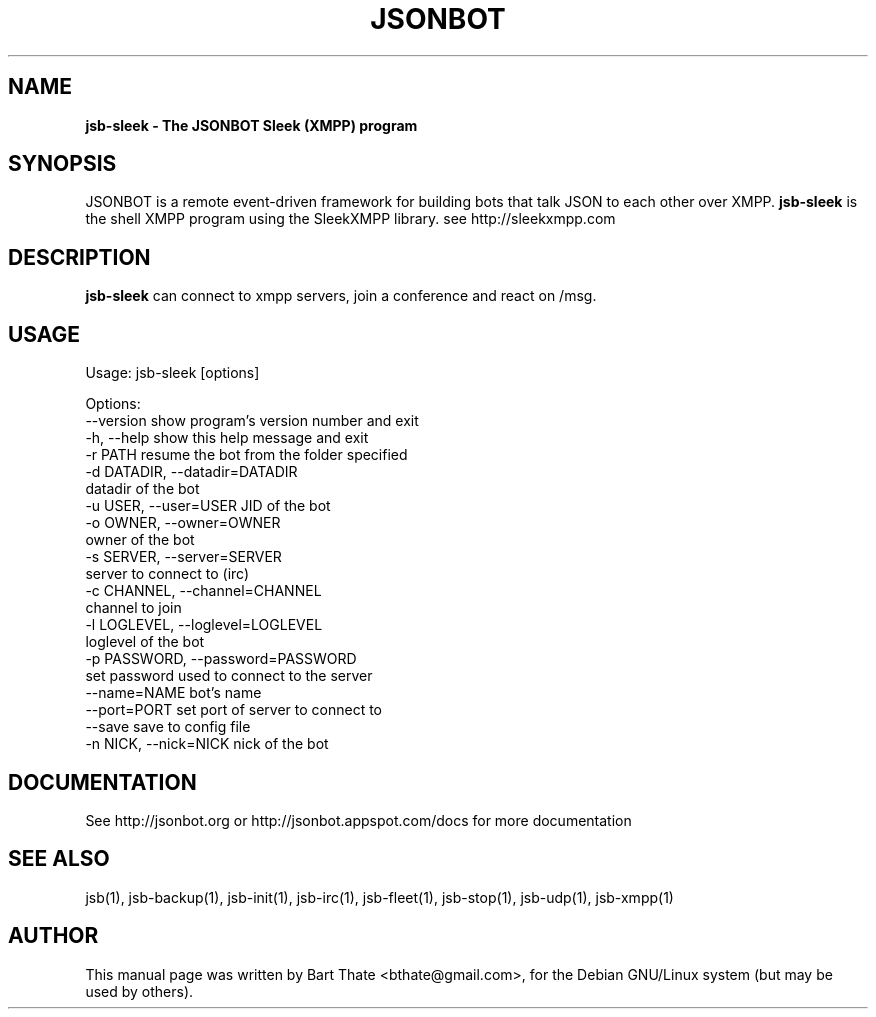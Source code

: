 .TH JSONBOT 1 "22 Nov 2011" "Debian GNU/Linux" "jsb manual"
.SH NAME
.B jsb-sleek \- The JSONBOT Sleek (XMPP) program
.SH SYNOPSIS
JSONBOT is a remote event-driven framework for building bots that talk JSON
to each other over XMPP. 
.B jsb-sleek
is the shell XMPP program using the SleekXMPP library. see http://sleekxmpp.com
.P

.B 
.SH "DESCRIPTION"
.P
.B jsb-sleek
can connect to xmpp servers, join a conference and react on /msg.
.PP
.SH USAGE
.P
Usage: jsb-sleek [options]

Options:
  --version             show program's version number and exit
  -h, --help            show this help message and exit
  -r PATH               resume the bot from the folder specified
  -d DATADIR, --datadir=DATADIR
                        datadir of the bot
  -u USER, --user=USER  JID of the bot
  -o OWNER, --owner=OWNER
                        owner of the bot
  -s SERVER, --server=SERVER
                        server to connect to (irc)
  -c CHANNEL, --channel=CHANNEL
                        channel to join
  -l LOGLEVEL, --loglevel=LOGLEVEL
                        loglevel of the bot
  -p PASSWORD, --password=PASSWORD
                        set password used to connect to the server
  --name=NAME           bot's name
  --port=PORT           set port of server to connect to
  --save                save to config file
  -n NICK, --nick=NICK  nick of the bot

.SH "DOCUMENTATION"
See http://jsonbot.org or http://jsonbot.appspot.com/docs for more documentation

.SH "SEE ALSO"
jsb(1), jsb-backup(1), jsb-init(1), jsb-irc(1), jsb-fleet(1), jsb-stop(1),
jsb-udp(1), jsb-xmpp(1)


.SH AUTHOR
This manual page was written by Bart Thate <bthate@gmail.com>,
for the Debian GNU/Linux system (but may be used by others).
